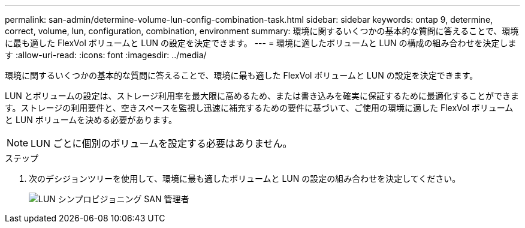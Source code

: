 ---
permalink: san-admin/determine-volume-lun-config-combination-task.html 
sidebar: sidebar 
keywords: ontap 9, determine, correct, volume, lun, configuration, combination, environment 
summary: 環境に関するいくつかの基本的な質問に答えることで、環境に最も適した FlexVol ボリュームと LUN の設定を決定できます。 
---
= 環境に適したボリュームと LUN の構成の組み合わせを決定します
:allow-uri-read: 
:icons: font
:imagesdir: ../media/


[role="lead"]
環境に関するいくつかの基本的な質問に答えることで、環境に最も適した FlexVol ボリュームと LUN の設定を決定できます。

LUN とボリュームの設定は、ストレージ利用率を最大限に高めるため、または書き込みを確実に保証するために最適化することができます。ストレージの利用要件と、空きスペースを監視し迅速に補充するための要件に基づいて、ご使用の環境に適した FlexVol ボリュームと LUN ボリュームを決める必要があります。

[NOTE]
====
LUN ごとに個別のボリュームを設定する必要はありません。

====
.ステップ
. 次のデシジョンツリーを使用して、環境に最も適したボリュームと LUN の設定の組み合わせを決定してください。
+
image::../media/lun-thin-provisioning-san-admin.gif[LUN シンプロビジョニング SAN 管理者]


